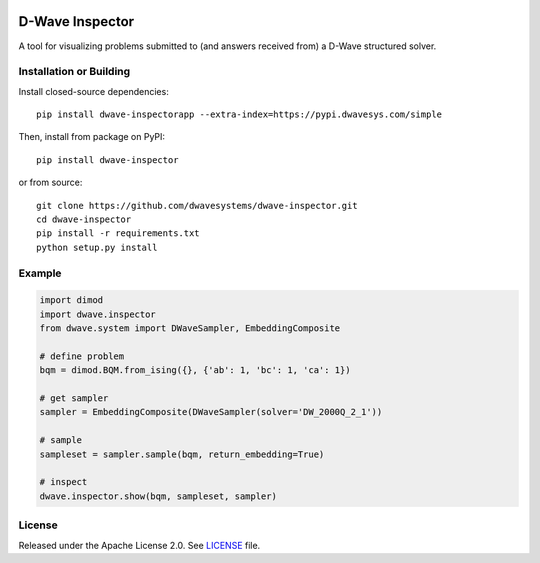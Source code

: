 .. image:: https://circleci.com/gh/dwavesystems/dwave-inspector.svg?style=svg
    :target: https://circleci.com/gh/dwavesystems/dwave-inspector
    :alt: Linux/Mac build status


================
D-Wave Inspector
================

.. index-start-marker

A tool for visualizing problems submitted to (and answers received from) a
D-Wave structured solver.

.. index-end-marker


Installation or Building
========================

.. installation-start-marker

Install closed-source dependencies::

    pip install dwave-inspectorapp --extra-index=https://pypi.dwavesys.com/simple

Then, install from package on PyPI::

    pip install dwave-inspector

or from source::

    git clone https://github.com/dwavesystems/dwave-inspector.git
    cd dwave-inspector
    pip install -r requirements.txt
    python setup.py install

.. installation-end-marker


Example
=======

.. example-start-marker

.. code-block:: python

    import dimod
    import dwave.inspector
    from dwave.system import DWaveSampler, EmbeddingComposite

    # define problem
    bqm = dimod.BQM.from_ising({}, {'ab': 1, 'bc': 1, 'ca': 1})

    # get sampler
    sampler = EmbeddingComposite(DWaveSampler(solver='DW_2000Q_2_1'))

    # sample
    sampleset = sampler.sample(bqm, return_embedding=True)

    # inspect
    dwave.inspector.show(bqm, sampleset, sampler)

.. example-end-marker


License
=======

Released under the Apache License 2.0. See `<LICENSE>`_ file.
